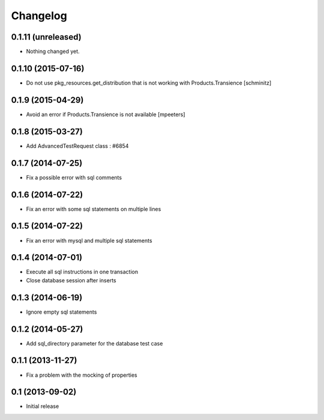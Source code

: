 Changelog
=========

0.1.11 (unreleased)
-------------------

- Nothing changed yet.


0.1.10 (2015-07-16)
-------------------

- Do not use pkg_resources.get_distribution that is not working with Products.Transience
  [schminitz]


0.1.9 (2015-04-29)
------------------

- Avoid an error if Products.Transience is not available
  [mpeeters]


0.1.8 (2015-03-27)
------------------

- Add AdvancedTestRequest class : #6854


0.1.7 (2014-07-25)
------------------

- Fix a possible error with sql comments


0.1.6 (2014-07-22)
------------------

- Fix an error with some sql statements on multiple lines


0.1.5 (2014-07-22)
------------------

- Fix an error with mysql and multiple sql statements


0.1.4 (2014-07-01)
------------------

- Execute all sql instructions in one transaction

- Close database session after inserts


0.1.3 (2014-06-19)
------------------

- Ignore empty sql statements


0.1.2 (2014-05-27)
------------------

- Add sql_directory parameter for the database test case


0.1.1 (2013-11-27)
------------------

- Fix a problem with the mocking of properties


0.1 (2013-09-02)
----------------

- Initial release
